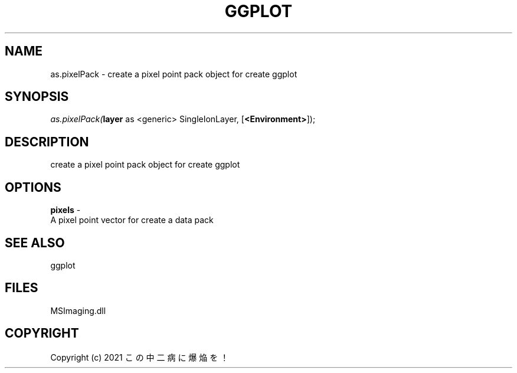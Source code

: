 .\" man page create by R# package system.
.TH GGPLOT 1 2000-Jan "as.pixelPack" "as.pixelPack"
.SH NAME
as.pixelPack \- create a pixel point pack object for create ggplot
.SH SYNOPSIS
\fIas.pixelPack(\fBlayer\fR as <generic> SingleIonLayer, 
[\fB<Environment>\fR]);\fR
.SH DESCRIPTION
.PP
create a pixel point pack object for create ggplot
.PP
.SH OPTIONS
.PP
\fBpixels\fB \fR\- 
 A pixel point vector for create a data pack
. 
.PP
.SH SEE ALSO
ggplot
.SH FILES
.PP
MSImaging.dll
.PP
.SH COPYRIGHT
Copyright (c) 2021 この中二病に爆焔を！
